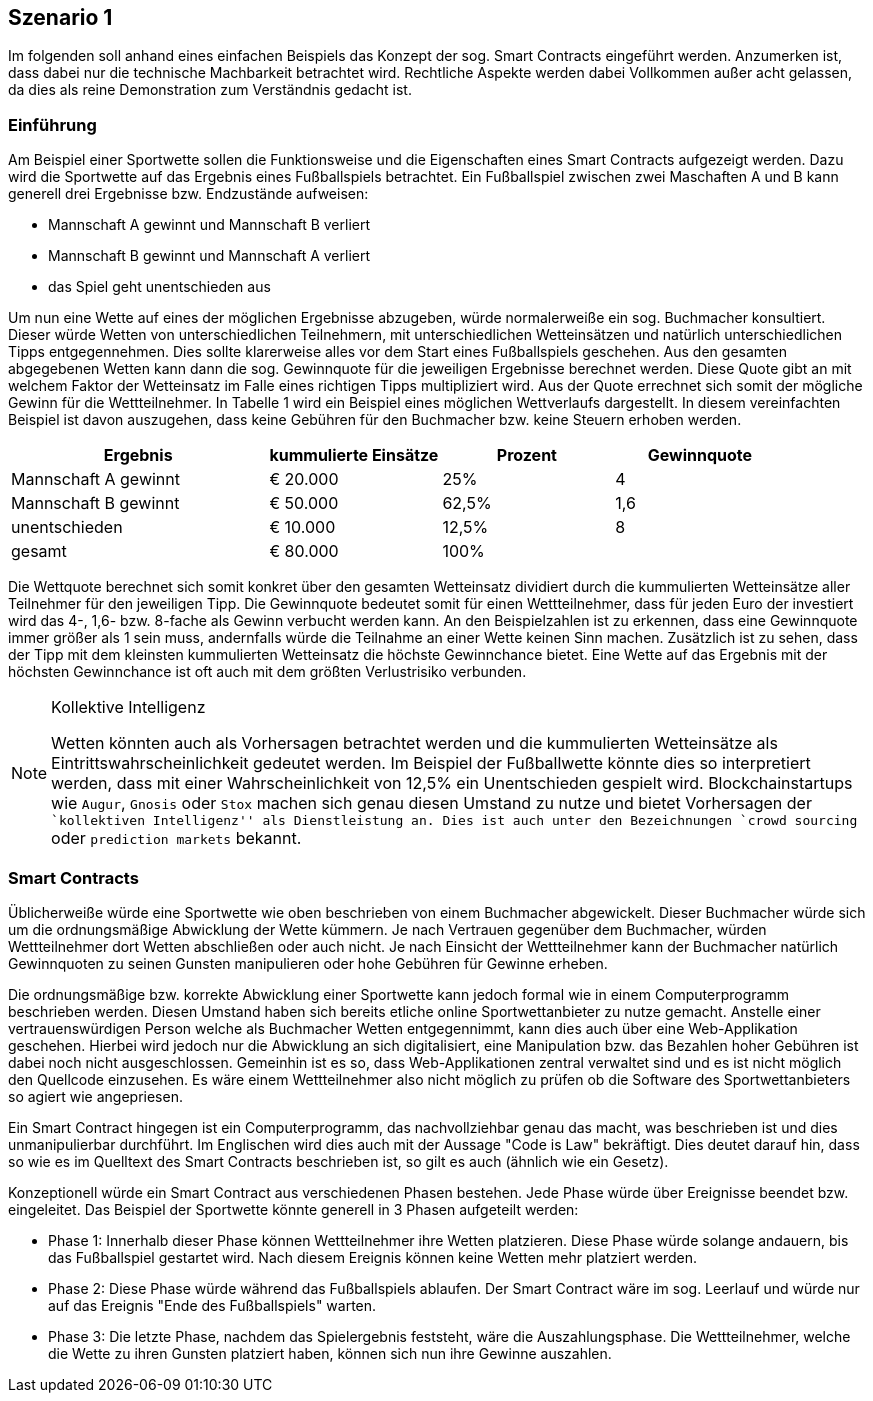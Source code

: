 [scenario01]

== Szenario 1

Im folgenden soll anhand eines einfachen Beispiels das Konzept der sog. Smart Contracts eingeführt werden. Anzumerken ist, dass dabei nur die technische Machbarkeit betrachtet wird. Rechtliche Aspekte werden dabei Vollkommen außer acht gelassen, da dies als reine Demonstration zum Verständnis gedacht ist.

=== Einf&uuml;hrung

Am Beispiel einer Sportwette sollen die Funktionsweise und die Eigenschaften eines Smart Contracts aufgezeigt werden. Dazu wird die Sportwette auf das Ergebnis eines Fußballspiels betrachtet. Ein Fußballspiel zwischen zwei Maschaften A und B kann generell drei Ergebnisse bzw. Endzustände aufweisen:

* Mannschaft A gewinnt und Mannschaft B verliert
* Mannschaft B gewinnt und Mannschaft A verliert
* das Spiel geht unentschieden aus

Um nun eine Wette auf eines der möglichen Ergebnisse abzugeben, würde normalerweiße ein sog. Buchmacher konsultiert. Dieser würde Wetten von unterschiedlichen Teilnehmern, mit unterschiedlichen Wetteinsätzen und natürlich unterschiedlichen Tipps entgegennehmen. Dies sollte klarerweise alles vor dem Start eines Fußballspiels geschehen. Aus den gesamten abgegebenen Wetten kann dann die sog. Gewinnquote für die jeweiligen Ergebnisse berechnet werden. Diese Quote gibt an mit welchem Faktor der Wetteinsatz im Falle eines richtigen Tipps multipliziert wird. Aus der Quote errechnet sich somit der mögliche Gewinn für die Wettteilnehmer. In Tabelle 1 wird ein Beispiel eines möglichen Wettverlaufs dargestellt. In diesem vereinfachten Beispiel ist davon auszugehen, dass keine Gebühren für den Buchmacher bzw. keine Steuern erhoben werden.

[cols="3,^2,^2,^2",options="header,footer"]
|=========================================================
|Ergebnis |kummulierte Einsätze | Prozent| Gewinnquote

|Mannschaft A gewinnt |€ 20.000 | 25% | 4
|Mannschaft B gewinnt |€ 50.000 | 62,5% | 1,6
|unentschieden |€ 10.000 | 12,5% | 8
|gesamt|€ 80.000| 100% | 

|=========================================================

Die Wettquote berechnet sich somit konkret über den gesamten Wetteinsatz dividiert durch die kummulierten Wetteinsätze aller Teilnehmer für den jeweiligen Tipp. Die Gewinnquote bedeutet somit für einen Wettteilnehmer, dass für jeden Euro der investiert wird das 4-, 1,6- bzw. 8-fache als Gewinn verbucht werden kann. An den Beispielzahlen ist zu erkennen, dass eine Gewinnquote immer größer als 1 sein muss, andernfalls würde die Teilnahme an einer Wette keinen Sinn machen. Zusätzlich ist zu sehen, dass der Tipp mit dem kleinsten kummulierten Wetteinsatz die höchste Gewinnchance bietet. Eine Wette auf das Ergebnis mit der höchsten Gewinnchance ist oft auch mit dem größten Verlustrisiko verbunden.

.Kollektive Intelligenz
[NOTE]
===============================
Wetten könnten auch als Vorhersagen betrachtet werden und die kummulierten Wetteinsätze als Eintrittswahrscheinlichkeit gedeutet werden. Im Beispiel der Fußballwette könnte dies so interpretiert werden, dass mit einer Wahrscheinlichkeit von 12,5% ein Unentschieden gespielt wird. Blockchainstartups wie `Augur`, `Gnosis` oder `Stox` machen sich genau diesen Umstand zu nutze und bietet Vorhersagen der ``kollektiven Intelligenz'' als Dienstleistung an. Dies ist auch unter den Bezeichnungen `crowd sourcing` oder `prediction markets` bekannt.
===============================

=== Smart Contracts

Üblicherweiße würde eine Sportwette wie oben beschrieben von einem Buchmacher abgewickelt. Dieser Buchmacher würde sich um die ordnungsmäßige Abwicklung der Wette kümmern. Je nach Vertrauen gegenüber dem Buchmacher, würden Wettteilnehmer dort Wetten abschließen oder auch nicht. Je nach Einsicht der Wettteilnehmer kann der Buchmacher natürlich Gewinnquoten zu seinen Gunsten manipulieren oder hohe Gebühren für Gewinne erheben.

Die ordnungsmäßige bzw. korrekte Abwicklung einer Sportwette kann jedoch formal wie in einem Computerprogramm beschrieben werden. Diesen Umstand haben sich bereits etliche online Sportwettanbieter zu nutze gemacht. Anstelle einer vertrauenswürdigen Person welche als Buchmacher Wetten entgegennimmt, kann dies auch über eine Web-Applikation geschehen. Hierbei wird jedoch nur die Abwicklung an sich digitalisiert, eine Manipulation bzw. das Bezahlen hoher Gebühren ist dabei noch nicht ausgeschlossen. Gemeinhin ist es so, dass Web-Applikationen zentral verwaltet sind und es ist nicht möglich den Quellcode einzusehen. Es wäre einem Wettteilnehmer also nicht möglich zu prüfen ob die Software des Sportwettanbieters so agiert wie angepriesen.

Ein Smart Contract hingegen ist ein Computerprogramm, das nachvollziehbar genau das macht, was beschrieben ist und dies unmanipulierbar durchführt. Im Englischen wird dies auch mit der Aussage "Code is Law" bekräftigt. Dies deutet darauf hin, dass so wie es im Quelltext des Smart Contracts beschrieben ist, so gilt es auch (ähnlich wie ein Gesetz). 

Konzeptionell würde ein Smart Contract aus verschiedenen Phasen bestehen. Jede Phase würde über Ereignisse beendet bzw. eingeleitet. Das Beispiel der Sportwette könnte generell in 3 Phasen aufgeteilt werden:

* Phase 1: Innerhalb dieser Phase können Wettteilnehmer ihre Wetten platzieren. Diese Phase würde solange andauern, bis das Fußballspiel gestartet wird. Nach diesem Ereignis können keine Wetten mehr platziert werden.
* Phase 2: Diese Phase würde während das Fußballspiels ablaufen. Der Smart Contract wäre im sog. Leerlauf und würde nur auf das Ereignis "Ende des Fußballspiels" warten.
* Phase 3: Die letzte Phase, nachdem das Spielergebnis feststeht, wäre die Auszahlungsphase. Die Wettteilnehmer, welche die Wette zu ihren Gunsten platziert haben, können sich nun ihre Gewinne auszahlen.

